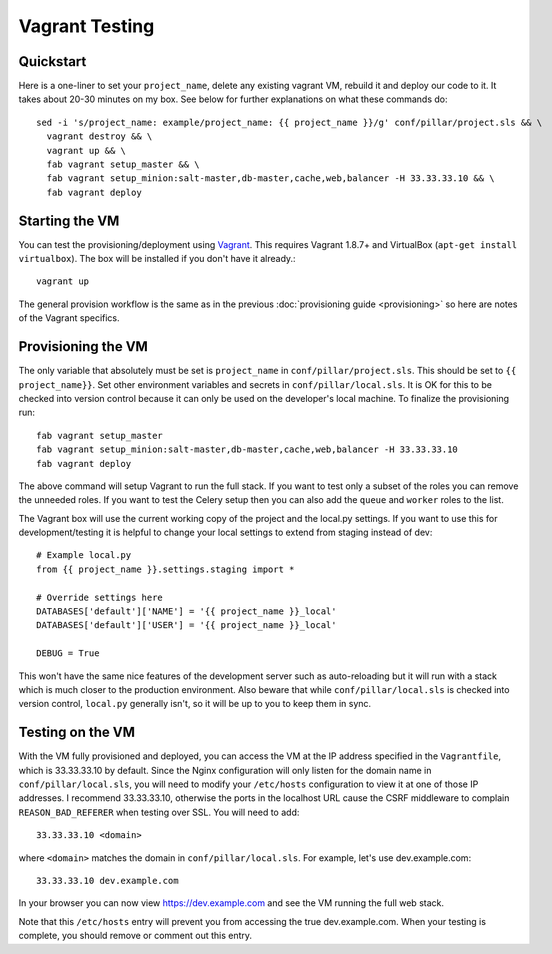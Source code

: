 Vagrant Testing
========================

Quickstart
------------------------

Here is a one-liner to set your ``project_name``, delete any existing vagrant VM, rebuild it and
deploy our code to it. It takes about 20-30 minutes on my box. See below for further explanations on
what these commands do::

  sed -i 's/project_name: example/project_name: {{ project_name }}/g' conf/pillar/project.sls && \
    vagrant destroy && \
    vagrant up && \
    fab vagrant setup_master && \
    fab vagrant setup_minion:salt-master,db-master,cache,web,balancer -H 33.33.33.10 && \
    fab vagrant deploy

Starting the VM
------------------------

You can test the provisioning/deployment using `Vagrant <http://vagrantup.com/>`_. This requires
Vagrant 1.8.7+ and VirtualBox (``apt-get install virtualbox``). The box will be installed if you
don't have it already.::

    vagrant up

The general provision workflow is the same as in the previous :doc:`provisioning guide <provisioning>`
so here are notes of the Vagrant specifics.


Provisioning the VM
------------------------

The only variable that absolutely must be set is ``project_name`` in ``conf/pillar/project.sls``.
This should be set to ``{{ project_name}}``. Set other environment variables and secrets in
``conf/pillar/local.sls``. It is OK for this to be checked into version control because it can only
be used on the developer's local machine. To finalize the provisioning run::

    fab vagrant setup_master
    fab vagrant setup_minion:salt-master,db-master,cache,web,balancer -H 33.33.33.10
    fab vagrant deploy

The above command will setup Vagrant to run the full stack. If you want to test only a subset
of the roles you can remove the unneeded roles. If you want to test the Celery setup then you
can also add the ``queue`` and ``worker`` roles to the list.

The Vagrant box will use the current working copy of the project and the local.py settings. If you
want to use this for development/testing it is helpful to change your local settings to extend from
staging instead of dev::

    # Example local.py
    from {{ project_name }}.settings.staging import *

    # Override settings here
    DATABASES['default']['NAME'] = '{{ project_name }}_local'
    DATABASES['default']['USER'] = '{{ project_name }}_local'

    DEBUG = True

This won't have the same nice features of the development server such as auto-reloading but it will
run with a stack which is much closer to the production environment. Also beware that while
``conf/pillar/local.sls`` is checked into version control, ``local.py`` generally isn't, so it will
be up to you to keep them in sync.


Testing on the VM
------------------------

With the VM fully provisioned and deployed, you can access the VM at the IP address specified in the
``Vagrantfile``, which is 33.33.33.10 by default. Since the Nginx configuration will only listen for the domain name in
``conf/pillar/local.sls``, you will need to modify your ``/etc/hosts`` configuration to view it
at one of those IP addresses. I recommend 33.33.33.10, otherwise the ports in the localhost URL cause
the CSRF middleware to complain ``REASON_BAD_REFERER`` when testing over SSL. You will need to add::

    33.33.33.10 <domain>

where ``<domain>`` matches the domain in ``conf/pillar/local.sls``. For example, let's use
dev.example.com::

    33.33.33.10 dev.example.com

In your browser you can now view https://dev.example.com and see the VM running the full web stack.

Note that this ``/etc/hosts`` entry will prevent you from accessing the true dev.example.com.
When your testing is complete, you should remove or comment out this entry.
